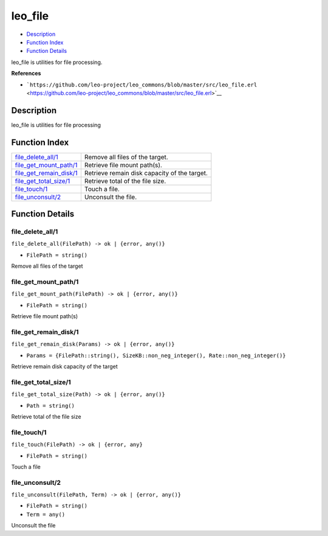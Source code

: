 leo\_file
================

-  `Description <#description>`__
-  `Function Index <#index>`__
-  `Function Details <#functions>`__

leo\_file is utilities for file processing.

**References**

-  ```https://github.com/leo-project/leo_commons/blob/master/src/leo_file.erl`` <https://github.com/leo-project/leo_commons/blob/master/src/leo_file.erl>`__

Description
-----------

leo\_file is utilities for file processing

Function Index
--------------

+-----------------------------------------------------------+------------------------------------------------+
| `file\_delete\_all/1 <#file_delete_all-1>`__              | Remove all files of the target.                |
+-----------------------------------------------------------+------------------------------------------------+
| `file\_get\_mount\_path/1 <#file_get_mount_path-1>`__     | Retrieve file mount path(s).                   |
+-----------------------------------------------------------+------------------------------------------------+
| `file\_get\_remain\_disk/1 <#file_get_remain_disk-1>`__   | Retrieve remain disk capacity of the target.   |
+-----------------------------------------------------------+------------------------------------------------+
| `file\_get\_total\_size/1 <#file_get_total_size-1>`__     | Retrieve total of the file size.               |
+-----------------------------------------------------------+------------------------------------------------+
| `file\_touch/1 <#file_touch-1>`__                         | Touch a file.                                  |
+-----------------------------------------------------------+------------------------------------------------+
| `file\_unconsult/2 <#file_unconsult-2>`__                 | Unconsult the file.                            |
+-----------------------------------------------------------+------------------------------------------------+

Function Details
----------------

file\_delete\_all/1
~~~~~~~~~~~~~~~~~~~

``file_delete_all(FilePath) -> ok | {error, any()}``

-  ``FilePath = string()``

Remove all files of the target

file\_get\_mount\_path/1
~~~~~~~~~~~~~~~~~~~~~~~~

``file_get_mount_path(FilePath) -> ok | {error, any()}``

-  ``FilePath = string()``

Retrieve file mount path(s)

file\_get\_remain\_disk/1
~~~~~~~~~~~~~~~~~~~~~~~~~

``file_get_remain_disk(Params) -> ok | {error, any()}``

-  ``Params = {FilePath::string(), SizeKB::non_neg_integer(), Rate::non_neg_integer()}``

Retrieve remain disk capacity of the target

file\_get\_total\_size/1
~~~~~~~~~~~~~~~~~~~~~~~~

``file_get_total_size(Path) -> ok | {error, any()}``

-  ``Path = string()``

Retrieve total of the file size

file\_touch/1
~~~~~~~~~~~~~

``file_touch(FilePath) -> ok | {error, any}``

-  ``FilePath = string()``

Touch a file

file\_unconsult/2
~~~~~~~~~~~~~~~~~

``file_unconsult(FilePath, Term) -> ok | {error, any()}``

-  ``FilePath = string()``
-  ``Term = any()``

Unconsult the file
